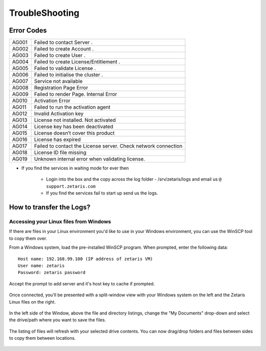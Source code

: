 ######################
TroubleShooting
######################

Error Codes
==============

+-------+-------------------------------------------------------------+
| AG001 | Failed to contact Server .                                  |
+-------+-------------------------------------------------------------+
| AG002 | Failed to create Account .                                  |
+-------+-------------------------------------------------------------+
| AG003 | Failed to create User .                                     |
+-------+-------------------------------------------------------------+
| AG004 | Failed to create License/Entitlement .                      |
+-------+-------------------------------------------------------------+
| AG005 | Failed to validate License .                                |
+-------+-------------------------------------------------------------+
| AG006 | Failed to initialise the cluster .                          |
+-------+-------------------------------------------------------------+
| AG007 | Service not available                                       |
+-------+-------------------------------------------------------------+
| AG008 | Registration  Page Error                                    |
+-------+-------------------------------------------------------------+
| AG009 | Failed to render Page. Internal Error                       |
+-------+-------------------------------------------------------------+
| AG010 | Activation Error                                            |
+-------+-------------------------------------------------------------+
| AG011 | Failed to run the activation agent                          |
+-------+-------------------------------------------------------------+
| AG012 | Invalid Activation key                                      |
+-------+-------------------------------------------------------------+
| AG013 | License not installed. Not activated                        |
+-------+-------------------------------------------------------------+
| AG014 | License key has been deactivated                            |
+-------+-------------------------------------------------------------+
| AG015 | License doesn’t cover this product                          |
+-------+-------------------------------------------------------------+
| AG016 | License has expired                                         |
+-------+-------------------------------------------------------------+
| AG017 | Failed to contact the License server.                       |
|       | Check network connection                                    |
+-------+-------------------------------------------------------------+
| AG018 | License ID file missing                                     |
+-------+-------------------------------------------------------------+
| AG019 | Unknown internal error when validating license.             |
+-------+-------------------------------------------------------------+

* If you find the services in waiting mode for ever then

   - Login into the box and the copy across the log folder - /srv/zetaris/logs and email us ``@ support.zetaris.com``

   - If you find the services fail to start up send us the logs.

How to transfer the Logs?
=========================

Accessing your Linux files from Windows
----------------------------------------

If there are files in your Linux environment you'd like to use in your Windows environment, you can use the WinSCP tool to copy them over.

From a Windows system, load the pre-installed WinSCP program. When prompted, enter the following data::

    Host name: 192.168.99.100 (IP address of zetaris VM)
    User name: zetaris
    Password: zetaris password

.. figure::  img/p1.png
   :align:   center

Accept the prompt to add server and it's host key to cache if prompted.

.. figure::  img/p2.png
   :align:   center

Once connected, you'll be presented with a split-window view with your Windows system on the left and the Zetaris Linux files on the right.

.. figure::  img/p3.png
   :align:   center

In the left side of the Window, above the file and directory listings, change the "My Documents" drop-down and select the drive/path where you want to save the files.

.. figure::  img/p4.png
   :align:   center

The listing of files will refresh with your selected drive contents. You can now drag/drop folders and files between sides to copy them between locations.


.. figure::  img/p5.png
   :align:   center

